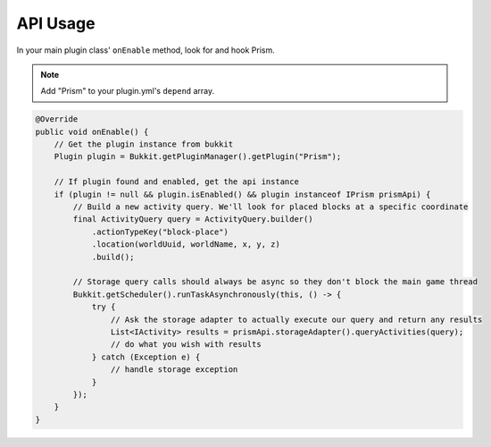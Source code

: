 API Usage
==================

In your main plugin class' ``onEnable`` method, look for and hook Prism.

.. note::

    Add "Prism" to your plugin.yml's ``depend`` array.

.. code-block:: java

    @Override
    public void onEnable() {
        // Get the plugin instance from bukkit
        Plugin plugin = Bukkit.getPluginManager().getPlugin("Prism");

        // If plugin found and enabled, get the api instance
        if (plugin != null && plugin.isEnabled() && plugin instanceof IPrism prismApi) {
            // Build a new activity query. We'll look for placed blocks at a specific coordinate
            final ActivityQuery query = ActivityQuery.builder()
                .actionTypeKey("block-place")
                .location(worldUuid, worldName, x, y, z)
                .build();

            // Storage query calls should always be async so they don't block the main game thread
            Bukkit.getScheduler().runTaskAsynchronously(this, () -> {
                try {
                    // Ask the storage adapter to actually execute our query and return any results
                    List<IActivity> results = prismApi.storageAdapter().queryActivities(query);
                    // do what you wish with results
                } catch (Exception e) {
                    // handle storage exception
                }
            });
        }
    }
